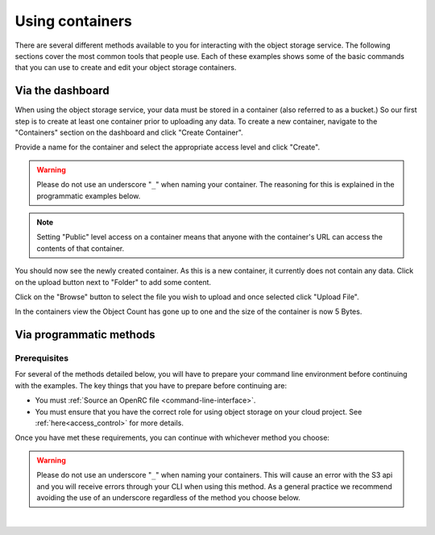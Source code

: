 ##################################
Using containers
##################################

There are several different methods available to you for interacting with the
object storage service. The following sections cover the most common tools that
people use. Each of these examples shows some of the basic commands that you
can use to create and edit your object storage containers.

*****************
Via the dashboard
*****************

When using the object storage service, your data must be stored in a container
(also referred to as a bucket.) So our first step is to create at least one
container prior to uploading any data. To create a new container, navigate to
the "Containers" section on the dashboard and click "Create Container".

.. image:: assets/containers_ui.png
   :align: center

Provide a name for the container and select the appropriate access level and
click "Create".

.. warning::

  Please do not use an underscore "``_``" when naming your container. The
  reasoning for this is explained in the programmatic examples below.

.. note::

  Setting "Public" level access on a container means that anyone
  with the container's URL can access the contents of that container.

.. image:: assets/create_container.png
  :align: center

You should now see the newly created container. As this is a new container, it
currently does not contain any data. Click on the upload button next to
"Folder" to add some content.

.. image:: assets/new_container.png
   :align: center

Click on the "Browse" button to select the file you wish to upload and once
selected click "Upload File".

.. image:: assets/doing_upload.png
   :align: center

In the containers view the Object Count has gone up to one and the size of
the container is now 5 Bytes.

.. image:: assets/uploaded_file.png
   :align: center

************************
Via programmatic methods
************************

Prerequisites
=============

For several of the methods detailed below, you will have to prepare your
command line environment before continuing with the examples. The key things
that you have to prepare before continuing are:

* You must :ref:`Source an OpenRC file <command-line-interface>`.
* You must ensure that you have the correct role for using object storage on
  your cloud project. See :ref:`here<access_control>` for more details.

Once you have met these requirements, you can continue with whichever
method you choose:

.. warning::

  Please do not use an underscore "``_``" when naming your containers. This will
  cause an error with the S3 api and you will receive errors through your CLI
  when using this method. As a general practice we recommend avoiding
  the use of an underscore regardless of the method you choose below.

|

.. _s3-api-documentation:

.. tabs::

    .. tab:: Openstack CLI

      .. include:: tutorial-scripts/openstackCLI.rst

    .. tab:: Swift API

      .. include:: tutorial-scripts/swiftAPI.rst

    .. tab:: S3 API

      .. include:: tutorial-scripts/s3api.rst

    .. tab:: cURL

      .. include:: tutorial-scripts/curl.rst

    .. tab:: Heat Orchestration

      .. include:: tutorial-scripts/heat.rst

    .. tab:: Terraform

      .. include:: tutorial-scripts/terraform.rst
